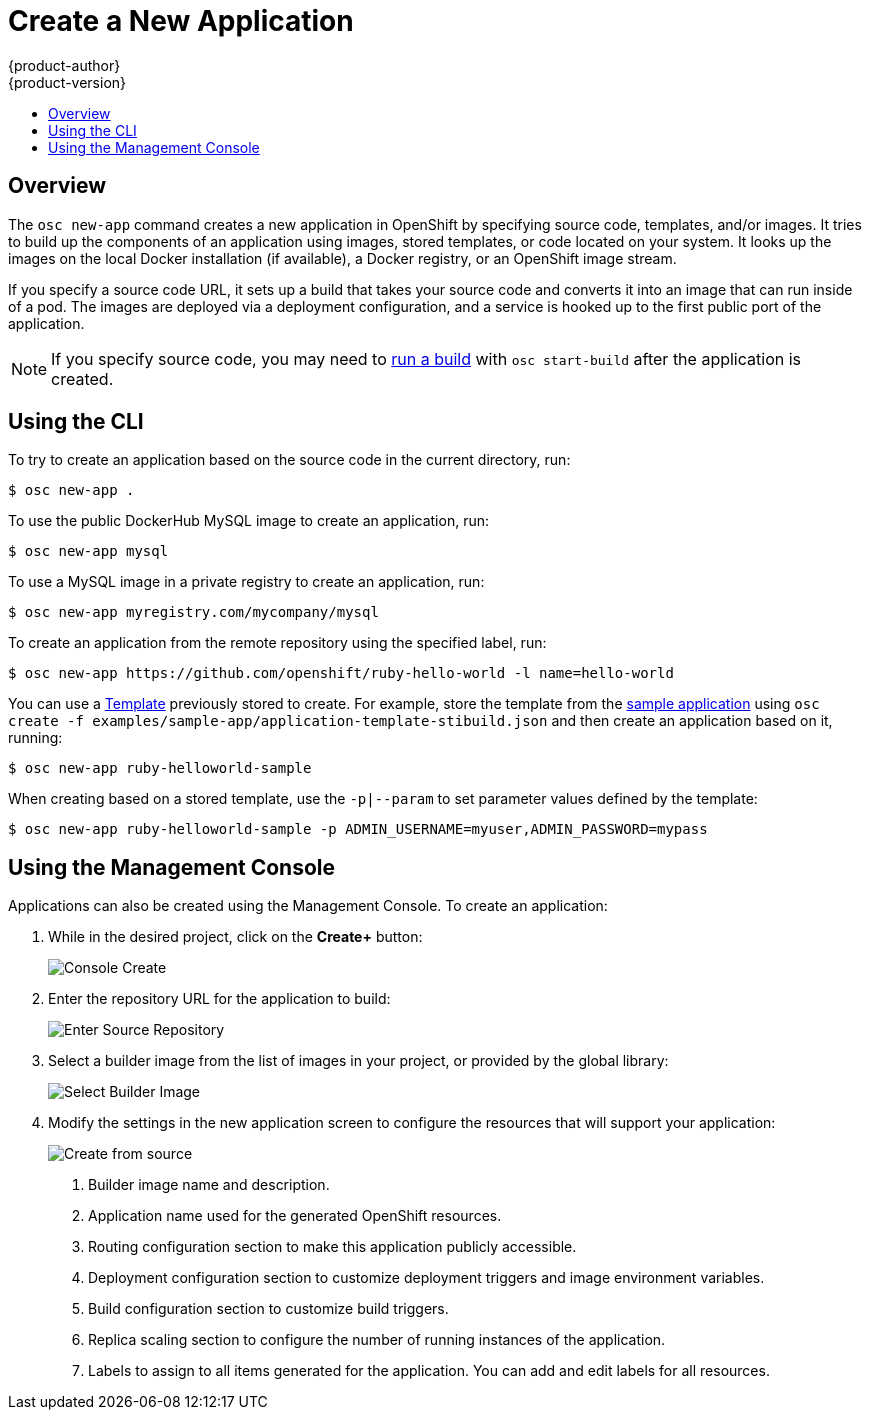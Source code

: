= Create a New Application
{product-author}
{product-version}
:data-uri:
:icons:
:toc: macro
:toc-title:

toc::[]

== Overview

The `osc new-app` command creates a new application in OpenShift by specifying
source code, templates, and/or images. It tries to build up the components of an
application using images, stored templates, or code located on your system. It 
looks up the images on the local Docker installation (if available), a Docker 
registry, or an OpenShift image stream.

If you specify a source code URL, it sets up a build that takes your source code
and converts it into an image that can run inside of a pod. The images are
deployed via a deployment configuration, and a service is hooked up to the first
public port of the application.

NOTE: If you specify source code, you may need to
link:builds.html#starting-a-build[run a build] with `osc start-build` after the
application is created.

== Using the CLI

To try to create an application based on the source code in the current
directory, run:

----
$ osc new-app .
----

To use the public DockerHub MySQL image to create an application, run:

----
$ osc new-app mysql
----

To use a MySQL image in a private registry to create an application, run:

----
$ osc new-app myregistry.com/mycompany/mysql
----

To create an application from the remote repository using the specified label,
run:

----
$ osc new-app https://github.com/openshift/ruby-hello-world -l name=hello-world
----

You can use a link:templates.html[Template] previously stored to create. For 
example, store the template from the 
link:../getting_started/dev_get_started/try_it_out.html#sample-application-lifecycle[sample application]
using `osc create -f examples/sample-app/application-template-stibuild.json` and 
then create an application based on it, running:

----
$ osc new-app ruby-helloworld-sample
----

When creating based on a stored template, use the `-p|--param` to set parameter
values defined by the template:

----
$ osc new-app ruby-helloworld-sample -p ADMIN_USERNAME=myuser,ADMIN_PASSWORD=mypass
----

== Using the Management Console

Applications can also be created using the Management Console.  To create an application:

1. While in the desired project, click on the *Create+* button:
+
====

image:console_create.png["Console Create"]
====

2. Enter the repository URL for the application to build:
+
====

image:console_enter_source_uri.png["Enter Source Repository"]
====

3. Select a builder image from the list of images in your project, or provided by
the global library:
+
====

image:console_select_image.png["Select Builder Image"]
====

4. Modify the settings in the new application screen to configure the resources that will support your application:
+
====

image:create_from_image.png["Create from source"]
====
<1> Builder image name and description.
<2> Application name used for the generated OpenShift resources.
<3> Routing configuration section to make this application publicly accessible.
<4> Deployment configuration section to customize deployment triggers and image environment variables.
<5> Build configuration section to customize build triggers.
<6> Replica scaling section to configure the number of running instances of the application.
<7> Labels to assign to all items generated for the application. You can add and edit labels for all resources.
